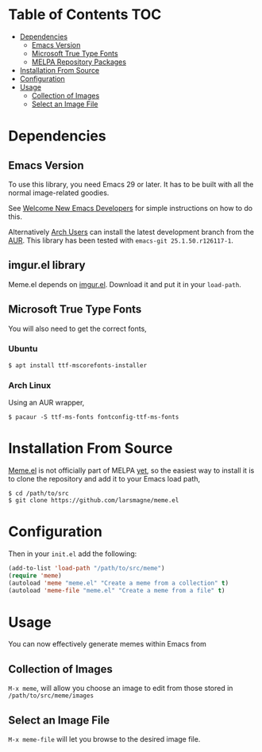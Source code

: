 * Table of Contents                                                     :TOC:
 - [[#dependencies][Dependencies]]
   - [[#emacs-version][Emacs Version]]
   - [[#microsoft-true-type-fonts][Microsoft True Type Fonts]]
   - [[#melpa-repository-packages][MELPA Repository Packages]]
 - [[#installation-from-source][Installation From Source]]
 - [[#configuration][Configuration]]
 - [[#usage][Usage]]
   - [[#collection-of-images][Collection of Images]]
   - [[#select-an-image-file][Select an Image File]]
* Dependencies
** Emacs Version
To use this library, you need Emacs 29 or later.  It has to be built
with all the normal image-related goodies.

See [[https://lars.ingebrigtsen.no/2014/11/13/welcome-new-emacs-developers/][Welcome New Emacs Developers]] for simple instructions on how to do
this.

Alternatively [[https://www.archlinux.org][Arch Users]] can install the latest development branch
from the [[https://aur.archlinux.org/packages/emacs-git/][AUR]]. This library has been tested with =emacs-git 25.1.50.r126117-1=.

** imgur.el library

Meme.el depends on [[https://github.com/larsmagne/imgur.el][imgur.el]]. Download it and put it in your
~load-path~.

** Microsoft True Type Fonts
You will also need to get the correct fonts,
*** Ubuntu
#+BEGIN_SRC shell
$ apt install ttf-mscorefonts-installer
#+END_SRC
*** Arch Linux
Using an AUR wrapper,
#+BEGIN_SRC shell
$ pacaur -S ttf-ms-fonts fontconfig-ttf-ms-fonts
#+END_SRC
* Installation From Source
[[https://github.com/larsmagne/meme][Meme.el]] is not officially part of MELPA [[https://lists.gnu.org/archive/html/emacs-devel/2016-06/msg00848.html][yet]], so the easiest way
to install it is to clone the repository and add it to your Emacs load
path,
#+BEGIN_SRC shell
$ cd /path/to/src
$ git clone https://github.com/larsmagne/meme.el
#+END_SRC
* Configuration
Then in your ~init.el~ add the following:

#+BEGIN_SRC emacs-lisp
(add-to-list 'load-path "/path/to/src/meme")
(require 'meme)
(autoload 'meme "meme.el" "Create a meme from a collection" t)
(autoload 'meme-file "meme.el" "Create a meme from a file" t)
#+END_SRC

* Usage
#+CAPTION: Remove font and will fallback to default system setting.
[[./screenshot.png]]
You can now effectively generate memes within Emacs from
** Collection of Images
~M-x meme~, will allow you choose an image to edit from those
stored in =/path/to/src/meme/images=
** Select an Image File
~M-x meme-file~ will let you browse to the desired image file.
